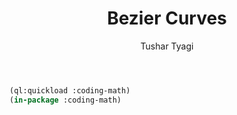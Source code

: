 #+TITLE: Bezier Curves
#+AUTHOR: Tushar Tyagi
#+EMAIL: mail@tushartyagi.com
#+LANGUAGE: en
#+PROPERTY: header-args :tangle bezier-curves.lisp

#+name: package-init
#+begin_src lisp :session coding-math :results none
  (ql:quickload :coding-math)
  (in-package :coding-math)
#+end_src



